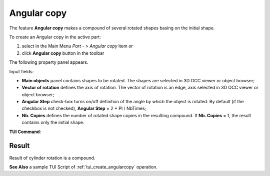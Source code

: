 .. _featureAngularCopy:
.. |multirotation.icon|    image:: images/multirotation.png

Angular copy
============

The feature **Angular copy** makes a compound of several rotated shapes basing on the initial shape. 

To create an Angular copy in the active part:

#. select in the Main Menu *Part - > Angular copy* item  or
#. click |multirotation.icon| **Angular copy** button in the toolbar

The following property panel appears.

.. image:: images/angularcopy.png
  :align: center

.. centered::
  Angular copy property panel

Input fields:

- **Main objects** panel contains shapes to be rotated. The shapes are selected in 3D OCC viewer or object browser;
- **Vector of rotation**  defines the axis of rotation. The vector of rotation is an edge, axis selected in 3D OCC viewer or object browser;
- **Angular Step** check-box turns on/off definition of the angle by which the object is rotated. By default (if the checkbox is not checked), **Angular Step** = 2 * PI / NbTimes;
- **Nb. Copies** defines the number of rotated shape copies in the resulting compound. If **Nb. Copies** = 1, the result contains only the initial shape.

**TUI Command**:

.. py:function:: model.addMultiRotation(Part_doc, [shape], axis, step, Nb)*

    :param part: The current part object
    :param list: A list of shapes in format *model.selection(TYPE, shape)*
    :param object: An axis in format *model.selection(TYPE, shape)*
    :param real: a step value
    :param integer: A number of copies
    :return: Created object

Result
""""""
Result of cylinder rotation is a compound.

.. image:: images/angularcopycyl.png
   :align: center

.. centered::
   Angular copy

**See Also** a sample TUI Script of :ref:`tui_create_angularcopy` operation.  
